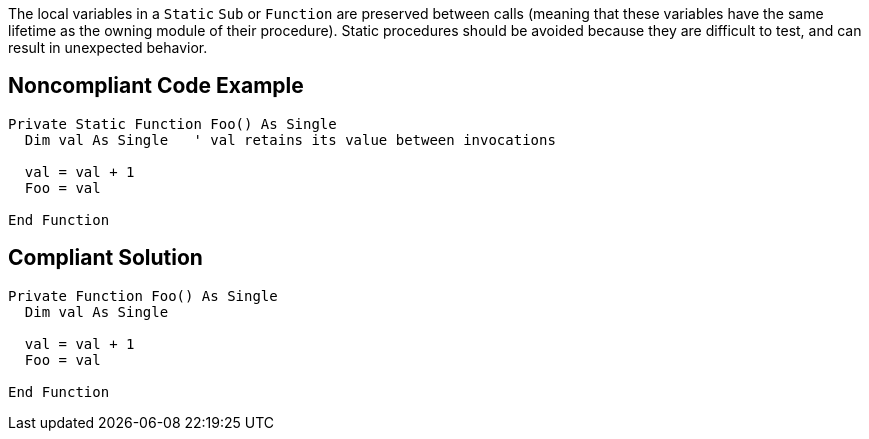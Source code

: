 The local variables in a ``++Static++`` ``++Sub++`` or ``++Function++`` are preserved between calls (meaning that these variables have the same lifetime as the owning module of their procedure). Static procedures should be avoided because they are difficult to test, and can result in unexpected behavior.

== Noncompliant Code Example

----
Private Static Function Foo() As Single
  Dim val As Single   ' val retains its value between invocations

  val = val + 1
  Foo = val

End Function
----

== Compliant Solution

----
Private Function Foo() As Single
  Dim val As Single

  val = val + 1
  Foo = val

End Function
----
